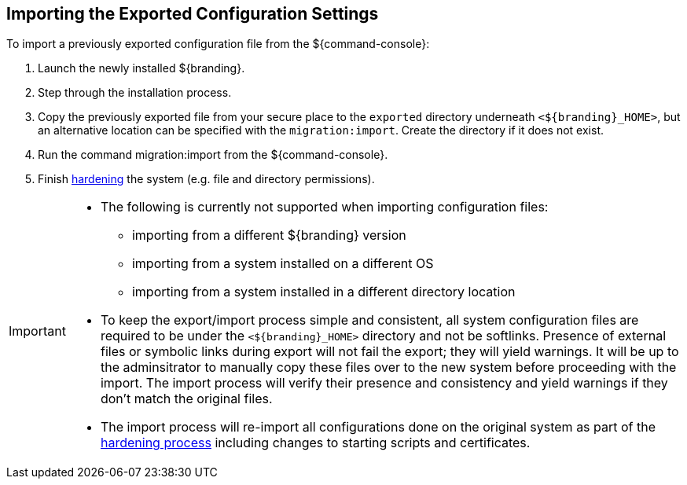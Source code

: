 :title: Importing the Exported Configuration Settings
:type: configuration
:status: published
:parent: Reusing Configurations
:summary: Importing the exported configuration settings.
:order: 01

== {title}

To import a previously exported configuration file from the ${command-console}:

. Launch the newly installed ${branding}.
. Step through the installation process.
. Copy the previously exported file from your secure place to the `exported` directory underneath `<${branding}_HOME>`, but an alternative location can be specified with the `migration:import`. Create the directory if it does not exist.
. Run the command migration:import from the ${command-console}.
. Finish <<_hardening_checklist,hardening>> the system (e.g. file and directory permissions).

[IMPORTANT]
====
* The following is currently not supported when importing configuration files:
** importing from a different ${branding} version
** importing from a system installed on a different OS
** importing from a system installed in a different directory location
* To keep the export/import process simple and consistent, all system configuration files are required to be under the `<${branding}_HOME>` directory and not be softlinks. Presence of external files or symbolic links during export will not fail the export; they will yield warnings. It will be up to the adminsitrator to manually copy these files over to the new system before proceeding with the import. The import process will verify their presence and consistency and yield warnings if they don't match the original files.
* The import process will re-import all configurations done on the original system as part of the <<_hardening_checklist,hardening process>> including changes to starting scripts and certificates.
====

